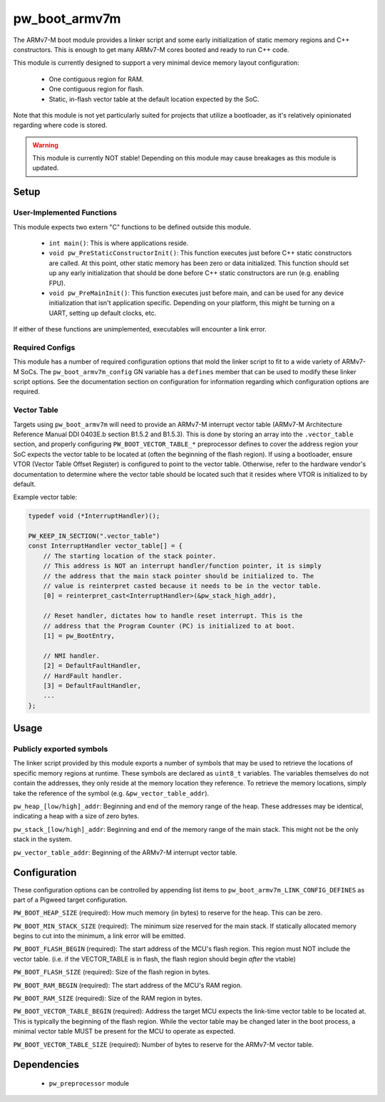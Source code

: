 .. _chapter-pw-boot-armv7m:

.. default-domain:: cpp

.. highlight:: sh

--------------
pw_boot_armv7m
--------------

The ARMv7-M boot module provides a linker script and some early initialization
of static memory regions and C++ constructors. This is enough to get many
ARMv7-M cores booted and ready to run C++ code.

This module is currently designed to support a very minimal device memory layout
configuration:

 - One contiguous region for RAM.
 - One contiguous region for flash.
 - Static, in-flash vector table at the default location expected by the SoC.

Note that this module is not yet particularly suited for projects that utilize
a bootloader, as it's relatively opinionated regarding where code is stored.

.. warning::
  This module is currently NOT stable! Depending on this module may cause
  breakages as this module is updated.

Setup
=====

User-Implemented Functions
--------------------------
This module expects two extern "C" functions to be defined outside this module.

 - ``int main()``: This is where applications reside.
 - ``void pw_PreStaticConstructorInit()``: This function executes just before
   C++ static constructors are called. At this point, other static memory has
   been zero or data initialized. This function should set up any early
   initialization that should be done before C++ static constructors are run
   (e.g. enabling FPU).
 - ``void pw_PreMainInit()``: This function executes just before main, and
   can be used for any device initialization that isn't application specific.
   Depending on your platform, this might be turning on a UART, setting up
   default clocks, etc.

If either of these functions are unimplemented, executables will encounter a
link error.

Required Configs
----------------
This module has a number of required configuration options that mold the linker
script to fit to a wide variety of ARMv7-M SoCs. The ``pw_boot_armv7m_config``
GN variable has a ``defines`` member that can be used to modify these linker
script options. See the documentation section on configuration for information
regarding which configuration options are required.

Vector Table
------------
Targets using ``pw_boot_armv7m`` will need to provide an ARMv7-M interrupt
vector table (ARMv7-M Architecture Reference Manual DDI 0403E.b section B1.5.2
and B1.5.3). This is done by storing an array into the ``.vector_table``
section, and properly configuring ``PW_BOOT_VECTOR_TABLE_*`` preprocessor
defines to cover the address region your SoC expects the vector table to be
located at (often the beginning of the flash region). If using a bootloader,
ensure VTOR (Vector Table Offset Register) is configured to point to the vector
table. Otherwise, refer to the hardware vendor's documentation to determine
where the vector table should be located such that it resides where VTOR is
initialized to by default.

Example vector table:

.. code-block:: cpp

  typedef void (*InterruptHandler)();

  PW_KEEP_IN_SECTION(".vector_table")
  const InterruptHandler vector_table[] = {
      // The starting location of the stack pointer.
      // This address is NOT an interrupt handler/function pointer, it is simply
      // the address that the main stack pointer should be initialized to. The
      // value is reinterpret casted because it needs to be in the vector table.
      [0] = reinterpret_cast<InterruptHandler>(&pw_stack_high_addr),

      // Reset handler, dictates how to handle reset interrupt. This is the
      // address that the Program Counter (PC) is initialized to at boot.
      [1] = pw_BootEntry,

      // NMI handler.
      [2] = DefaultFaultHandler,
      // HardFault handler.
      [3] = DefaultFaultHandler,
      ...
  };

Usage
=====

Publicly exported symbols
-------------------------
The linker script provided by this module exports a number of symbols that
may be used to retrieve the locations of specific memory regions at runtime.
These symbols are declared as ``uint8_t`` variables. The variables themselves
do not contain the addresses, they only reside at the memory location they
reference. To retrieve the memory locations, simply take the reference of the
symbol (e.g. ``&pw_vector_table_addr``).

``pw_heap_[low/high]_addr``: Beginning and end of the memory range of the heap.
These addresses may be identical, indicating a heap with a size of zero bytes.

``pw_stack_[low/high]_addr``: Beginning and end of the memory range of the main
stack. This might not be the only stack in the system.

``pw_vector_table_addr``: Beginning of the ARMv7-M interrupt vector table.

Configuration
=============
These configuration options can be controlled by appending list items to
``pw_boot_armv7m_LINK_CONFIG_DEFINES`` as part of a Pigweed target
configuration.

``PW_BOOT_HEAP_SIZE`` (required):
How much memory (in bytes) to reserve for the heap. This can be zero.

``PW_BOOT_MIN_STACK_SIZE`` (required):
The minimum size reserved for the main stack. If statically allocated memory
begins to cut into the minimum, a link error will be emitted.

``PW_BOOT_FLASH_BEGIN`` (required):
The start address of the MCU's flash region. This region must NOT include the
vector table. (i.e. if the VECTOR_TABLE is in flash, the flash region
should begin *after* the vtable)

``PW_BOOT_FLASH_SIZE`` (required):
Size of the flash region in bytes.

``PW_BOOT_RAM_BEGIN`` (required):
The start address of the MCU's RAM region.

``PW_BOOT_RAM_SIZE`` (required):
Size of the RAM region in bytes.

``PW_BOOT_VECTOR_TABLE_BEGIN`` (required):
Address the target MCU expects the link-time vector table to be located at. This
is typically the beginning of the flash region. While the vector table may be
changed later in the boot process, a minimal vector table MUST be present for
the MCU to operate as expected.

``PW_BOOT_VECTOR_TABLE_SIZE`` (required):
Number of bytes to reserve for the ARMv7-M vector table.

Dependencies
============
  * ``pw_preprocessor`` module
